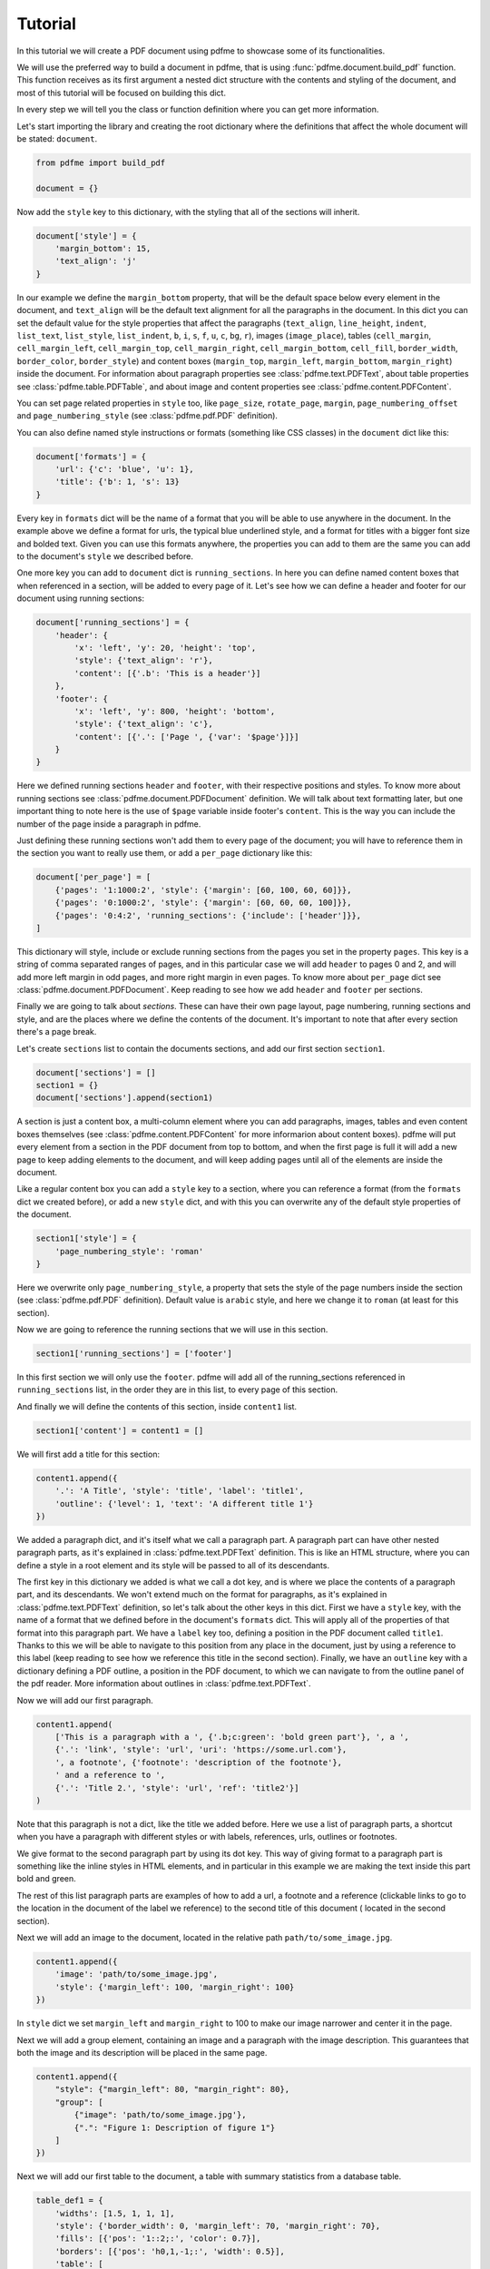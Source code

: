 Tutorial
========

In this tutorial we will create a PDF document using pdfme to showcase some
of its functionalities.

We will use the preferred way to build a document in pdfme, that is using
:func:`pdfme.document.build_pdf` function. This function receives as its first
argument a nested dict structure with the contents and styling of the document,
and most of this tutorial will be focused on building this dict.

In every step we will tell you the class or function definition where you
can get more information.

Let's start importing the library and creating the root dictionary where the
definitions that affect the whole document will be stated: ``document``.

.. code-block::

    from pdfme import build_pdf

    document = {}


Now add the ``style`` key to this dictionary, with the styling that all of the
sections will inherit.

.. code-block::

    document['style'] = {
        'margin_bottom': 15,
        'text_align': 'j'
    }


In our example we define the ``margin_bottom`` property, that will be the
default space below every element in the document, and ``text_align`` will
be the default text alignment for all the paragraphs in the document.
In this dict you can set the default value for the style properties that affect
the paragraphs (``text_align``, ``line_height``, ``indent``, ``list_text``,
``list_style``, ``list_indent``, ``b``, ``i``, ``s``, ``f``, ``u``, ``c``,
``bg``, ``r``), images (``image_place``), tables (``cell_margin``,
``cell_margin_left``, ``cell_margin_top``, ``cell_margin_right``,
``cell_margin_bottom``, ``cell_fill``, ``border_width``, ``border_color``,
``border_style``) and content boxes (``margin_top``, ``margin_left``,
``margin_bottom``, ``margin_right``) inside the document.
For information about paragraph properties see :class:`pdfme.text.PDFText`,
about table properties see :class:`pdfme.table.PDFTable`, and about image and
content properties see :class:`pdfme.content.PDFContent`.

You can set page related properties in ``style`` too, like ``page_size``,
``rotate_page``, ``margin``, ``page_numbering_offset`` and
``page_numbering_style`` (see :class:`pdfme.pdf.PDF` definition).

You can also define named style instructions or formats (something like CSS
classes) in the ``document`` dict like this:

.. code-block::

    document['formats'] = {
        'url': {'c': 'blue', 'u': 1},
        'title': {'b': 1, 's': 13}
    }

Every key in ``formats`` dict will be the name of a format that you will be able
to use anywhere in the document. In the example above we define a format for
urls, the typical blue underlined style, and a format for titles with a bigger
font size and bolded text. Given you can use this formats anywhere, the
properties you can add to them are the same you can add to the document's
``style`` we described before.

One more key you can add to ``document`` dict is ``running_sections``. In here
you can define named content boxes that when referenced in a section, will be
added to every page of it. Let's see how we can define a header and footer for
our document using running sections:

.. code-block::

    document['running_sections'] = {
        'header': {
            'x': 'left', 'y': 20, 'height': 'top',
            'style': {'text_align': 'r'},
            'content': [{'.b': 'This is a header'}]
        },
        'footer': {
            'x': 'left', 'y': 800, 'height': 'bottom',
            'style': {'text_align': 'c'},
            'content': [{'.': ['Page ', {'var': '$page'}]}]
        }
    }

Here we defined running sections ``header`` and ``footer``, with their
respective positions and styles. To know more about running sections see
:class:`pdfme.document.PDFDocument` definition.
We will talk about text formatting later, but one important thing to note here
is the use of ``$page`` variable inside footer's ``content``. This is the way
you can include the number of the page inside a paragraph in pdfme. 

Just defining these running sections won't add them to every page of the
document; you will have to reference them in the section you want to really use
them, or add a ``per_page`` dictionary like this:

.. code-block::

    document['per_page'] = [
        {'pages': '1:1000:2', 'style': {'margin': [60, 100, 60, 60]}},
        {'pages': '0:1000:2', 'style': {'margin': [60, 60, 60, 100]}},
        {'pages': '0:4:2', 'running_sections': {'include': ['header']}},
    ]

This dictionary will style, include or exclude running sections from the pages
you set in the property ``pages``. This key is a string of comma separated
ranges of pages, and in this particular case we will add ``header`` to pages 0
and 2, and will add more left margin in odd pages, and more right margin in even
pages.
To know more about ``per_page`` dict see :class:`pdfme.document.PDFDocument`.
Keep reading to see how we add ``header`` and ``footer`` per sections.

Finally we are going to talk about *sections*. These can have their own page
layout, page numbering, running sections and style, and are the places where we
define the contents of the document. It's important to note that after every
section there's a page break.

Let's create ``sections`` list to contain the documents sections, and add
our first section ``section1``.

.. code-block::

    document['sections'] = []
    section1 = {}
    document['sections'].append(section1)

A section is just a content box, a multi-column element where you can add
paragraphs, images, tables and even content boxes themselves (see 
:class:`pdfme.content.PDFContent` for more informarion about content boxes).
pdfme will put every element from a section in the PDF document from top to 
bottom, and when the first page is full it will add a new page to keep
adding elements to the document, and will keep adding pages until all of the
elements are inside the document.

Like a regular content box you can add a ``style`` key to a section, where you
can reference a format (from the ``formats`` dict we created before), or add a
new ``style`` dict, and with this you can overwrite any of the default style
properties of the document.

.. code-block::

    section1['style'] = {
        'page_numbering_style': 'roman'
    }

Here we overwrite only ``page_numbering_style``, a property that sets the style
of the page numbers inside the section (see :class:`pdfme.pdf.PDF` definition).
Default value is ``arabic`` style, and here we change it to ``roman`` (at least
for this section).

Now we are going to reference the running sections that we will use in this
section.

.. code-block::

    section1['running_sections'] = ['footer']

In this first section we will only use the ``footer``. pdfme
will add all of the running_sections referenced in ``running_sections`` list, in
the order they are in this list, to every page of this section.

And finally we will define the contents of this section, inside ``content1``
list.

.. code-block::

    section1['content'] = content1 = []

We will first add a title for this section:

.. code-block::

    content1.append({
        '.': 'A Title', 'style': 'title', 'label': 'title1',
        'outline': {'level': 1, 'text': 'A different title 1'}
    })

We added a paragraph dict, and it's itself what we call a paragraph part. A
paragraph part can have other nested paragraph parts, as it's explained in
:class:`pdfme.text.PDFText` definition. This is like an HTML structure, where
you can define a style in a root element and its style will be passed to all of
its descendants.

The first key in this dictionary we added is what we call a dot key,
and is where we place the contents of a paragraph part, and its descendants.
We won't extend much on the format for paragraphs, as it's explained in
:class:`pdfme.text.PDFText` definition, so let's talk about the other keys in
this dict. First we have a ``style`` key, with the name of a format that we
defined before in the document's ``formats`` dict. This will apply all of the
properties of that format into this paragraph part. We have a ``label`` key too,
defining a position in the PDF document called ``title1``.
Thanks to this we will be able to navigate to this position from any place in
the document, just by using a reference to this label (keep reading to see how
we reference this title in the second section).
Finally, we have an ``outline`` key with a dictionary defining a PDF outline,
a position in the PDF document, to which we can navigate to from the outline
panel of the pdf reader. More information about outlines in
:class:`pdfme.text.PDFText`.

Now we will add our first paragraph.

.. code-block::

    content1.append(
        ['This is a paragraph with a ', {'.b;c:green': 'bold green part'}, ', a ',
        {'.': 'link', 'style': 'url', 'uri': 'https://some.url.com'},
        ', a footnote', {'footnote': 'description of the footnote'},
        ' and a reference to ',
        {'.': 'Title 2.', 'style': 'url', 'ref': 'title2'}]
    )

Note that this paragraph is not a dict, like the title we added before. Here we
use a list of paragraph parts, a shortcut when you have a paragraph with 
different styles or with labels, references, urls, outlines or footnotes.

We give format to the second paragraph part by using its dot key. This way of
giving format to a paragraph part is something like the inline styles in HTML
elements, and in particular in this example we are making the text inside this
part bold and green.

The rest of this list paragraph parts are examples of how to add a url,
a footnote and a reference (clickable links to go to the location in the
document of the label we reference) to the second title of this document (
located in the second section).

Next we will add an image to the document, located in the relative path
``path/to/some_image.jpg``.

.. code-block::

    content1.append({
        'image': 'path/to/some_image.jpg',
        'style': {'margin_left': 100, 'margin_right': 100}
    })

    
In ``style`` dict we set ``margin_left`` and ``margin_right`` to 100
to make our image narrower and center it in the page.

Next we will add a group element, containing an image and a paragraph with the
image description. This guarantees that both the image and its description will
be placed in the same page.

.. code-block::

    content1.append({
        "style": {"margin_left": 80, "margin_right": 80},
        "group": [
            {"image": 'path/to/some_image.jpg'},
            {".": "Figure 1: Description of figure 1"}
        ]
    })

Next we will add our first table to the document, a table with summary
statistics from a database table.

.. code-block::

    table_def1 = {
        'widths': [1.5, 1, 1, 1],
        'style': {'border_width': 0, 'margin_left': 70, 'margin_right': 70},
        'fills': [{'pos': '1::2;:', 'color': 0.7}],
        'borders': [{'pos': 'h0,1,-1;:', 'width': 0.5}],
        'table': [
            ['', 'column 1', 'column 2', 'column 3'],
            ['count', '2000', '2000', '2000'],
            ['mean', '28.58', '2643.66', '539.41'],
            ['std', '12.58', '2179.94', '421.49'],
            ['min', '1.00', '2.00', '1.00'],
            ['25%', '18.00', '1462.00', '297.00'],
            ['50%', '29.00', '2127.00', '434.00'],
            ['75%', '37.00', '3151.25', '648.25'],
            ['max', '52.00', '37937.00', '6445.00']
        ]
    }

    content1.append(table_def1)

In ``widths`` list we defined the width for every column in the table. The
numbers here are not percentages or fractions but proportions. For example,
in our table the first column is 1.5 times larger than the second one, and
the third and fourth one are the same length as the second one.

In ``style`` dict we set the ``border_width`` of the table to 0, thus hiding
all of this table lines. We also set ``margin_left`` and ``margin_right`` to 70
to make our table narrower and center it in the page.

In ``fills`` we overwrite the default value of ``cell_fill``, for some of the
rows in the table. The format of this ``fills`` list is explained in
:class:`pdfme.table.PDFTable` definition, but in short, we are setting the fill
color of the even rows to a gray color.

In ``borders`` we overwrite the default value of ``border_width`` (which we set
to 0 in ``style``) for some of the horizontal borders in the table. The format
of this ``borders`` list is explained in :class:`pdfme.table.PDFTable`
definition too, but in short, we are setting the border width of the first,
second and last horizontal borders to 0.5.

And finally we are adding the table contents in the ``table`` key. Each list,
in this ``table`` list, represents a row of the table, and each element in a row
list represents a cell.

Next we will add our second table to the document, a form table with some
cells combined.

.. code-block::

    table_def2 = {
        'widths': [1.2, .8, 1, 1],
        'table': [
            [
                {
                    'colspan': 4,
                    'style': {
                        'cell_fill': [0.8, 0.53, 0.3],
                        'text_align': 'c'
                    },
                    '.b;c:1;s:12': 'Fake Form'
                },None, None, None
            ],
            [
                {'colspan': 2, '.': [{'.b': 'First Name\n'}, 'Fakechael']}, None,
                {'colspan': 2, '.': [{'.b': 'Last Name\n'}, 'Fakinson Faker']}, None
            ],
            [
                [{'.b': 'Email\n'}, 'fakeuser@fakemail.com'],
                [{'.b': 'Age\n'}, '35'],
                [{'.b': 'City of Residence\n'}, 'Fake City'],
                [{'.b': 'Cell Number\n'}, '33333333333'],
            ]
        ]
    }

    content1.append(table_def2)

In the first row we combined the 4 columns to show the title of the form; in
the second row we combine the first 2 columns for the first name, and the other
2 columns for the last name; and in the last row we use the four cells to the
rest of the information.

Notice that cells that are below or to the right of a merged cell must be equal
to ``None``, and that instead of using strings inside the cells, like we did
in the first table, we used paragraph parts in the cells. And besides paragraphs
you can add a content box, an image or even another table to a cell. 

Now we will add a second section.

.. code-block::

    document['sections'].append({
        'style': {
            'page_numbering_reset': True, 'page_numbering_style': 'arabic'
        },
        'running_sections': ['header', 'footer'],
        'content': [

            {
                '.': 'Title 2', 'style': 'title', 'label': 'title2',
                'outline': {}
            },

            {
                'style': {'list_text': '1.  '},
                '.': ['This is a list paragraph with a reference to ',
                {'.': 'Title 1.', 'style': 'url', 'ref': 'title1'}]
            }
        ]
    })

In this section we set the page numbering style back to the default value,
``arabic``, and we reset the page count to 1 by including
``page_numbering_reset`` in the ``style`` dict.

We also added running section ``header``, additional to the running section
``footer`` we used in the first section.

And we added the second title of the document, with its label and outline, and a
list paragraph (a paragraph with text ``'1.  '`` on the left of the paragraph)
with a reference to the first title of the document.

Finally, we will generate the PDF document from the dict ``document`` we just
built, by using ``build_pdf`` function.

.. code-block::

    with open('document.pdf', 'wb') as f:
        build_pdf(document, f)

Following these steps we will have a PDF document called ``document.pdf`` with
all of the contents we added to ``document`` dict.